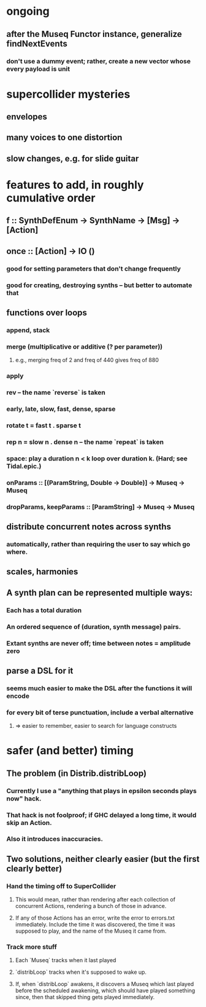 * ongoing
** after the Museq Functor instance, generalize findNextEvents
*** don't use a dummy event; rather, create a new vector whose every payload is unit
* supercollider mysteries
** envelopes
** many voices to one distortion
** slow changes, e.g. for slide guitar
* features to add, in roughly cumulative order
** f :: SynthDefEnum -> SynthName -> [Msg] -> [Action]
** once :: [Action] -> IO ()
*** good for setting parameters that don't change frequently
*** good for creating, destroying synths -- but better to automate that
** functions over loops
*** append, stack
*** merge (multiplicative or additive (? per parameter))
**** e.g., merging freq of 2 and freq of 440 gives freq of 880
*** apply
*** rev -- the name `reverse` is taken
*** early, late, slow, fast, dense, sparse
*** rotate t = fast t . sparse t
*** rep n = slow n . dense n -- the name `repeat` is taken
*** space: play a duration n < k loop over duration k. (Hard; see Tidal.epic.)
*** onParams :: [(ParamString, Double -> Double)] -> Museq -> Museq
*** dropParams, keepParams :: [ParamString] -> Museq -> Museq
** distribute concurrent notes across synths
*** automatically, rather than requiring the user to say which go where.
** scales, harmonies
** A synth plan can be represented multiple ways:
*** Each has a total duration
*** An ordered sequence of (duration, synth message) pairs.
*** Extant synths are never off; time between notes = amplitude zero
** parse a DSL for it
*** seems much easier to make the DSL after the functions it will encode
*** for every bit of terse punctuation, include a verbal alternative
**** => easier to remember, easier to search for language constructs
* safer (and better) timing
** The problem (in Distrib.distribLoop)
*** Currently I use a "anything that plays in epsilon seconds plays now" hack.
*** That hack is not foolproof; if GHC delayed a long time, it would skip an Action.
*** Also it introduces inaccuracies.
** Two solutions, neither clearly easier (but the first clearly better)
*** Hand the timing off to SuperCollider
**** This would mean, rather than rendering after each collection of concurrent Actions, rendering a bunch of those in advance.
**** If any of those Actions has an error, write the error to errors.txt immediately. Include the time it was discovered, the time it was supposed to play, and the name of the Museq it came from. 
*** Track more stuff
**** Each `Museq` tracks when it last played
**** `distribLoop` tracks when it's supposed to wake up.
**** If, when `distribLoop` awakens, it discovers a Museq which last played before the scheduled awakening, which should have played something since, then that skipped thing gets played immediately.
